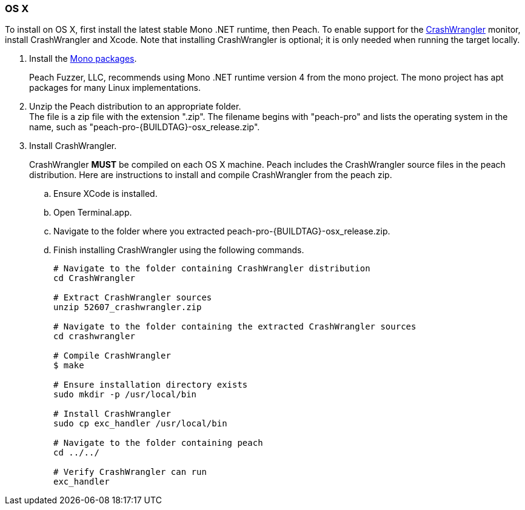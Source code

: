 
[[InstallOnOSX]]

// Updates
// - 10/19/2015 Rich: Updated instructions and refactored.

=== OS X

To install on OS X, first install the latest stable Mono .NET runtime, then Peach. To enable support for the xref:Monitors_CrashWrangler[CrashWrangler] monitor, install CrashWrangler and Xcode. Note that installing CrashWrangler is optional; it is only needed when running the target locally.

1. Install the http://www.go-mono.com/mono-downloads/download.html[Mono packages].
+
Peach Fuzzer, LLC, recommends using Mono .NET runtime version 4 from the mono project. The mono project has apt packages for many Linux implementations.

2. Unzip the Peach distribution to an appropriate folder. +
The file is a zip file with the extension ".zip". The filename begins with "peach-pro" 
and lists the operating system in the name, such as "peach-pro-{BUILDTAG}-osx_release.zip". 

3. Install CrashWrangler. 
+
CrashWrangler *MUST* be compiled on each OS X machine. Peach includes the CrashWrangler source files in the peach distribution. Here are instructions to install and compile CrashWrangler from the peach zip.

.. Ensure XCode is installed.
.. Open Terminal.app.
.. Navigate to the folder where you extracted peach-pro-{BUILDTAG}-osx_release.zip.
.. Finish installing CrashWrangler using the following commands.
+
----
# Navigate to the folder containing CrashWrangler distribution
cd CrashWrangler

# Extract CrashWrangler sources
unzip 52607_crashwrangler.zip

# Navigate to the folder containing the extracted CrashWrangler sources
cd crashwrangler

# Compile CrashWrangler
$ make

# Ensure installation directory exists
sudo mkdir -p /usr/local/bin

# Install CrashWrangler
sudo cp exc_handler /usr/local/bin

# Navigate to the folder containing peach
cd ../../

# Verify CrashWrangler can run
exc_handler
----

